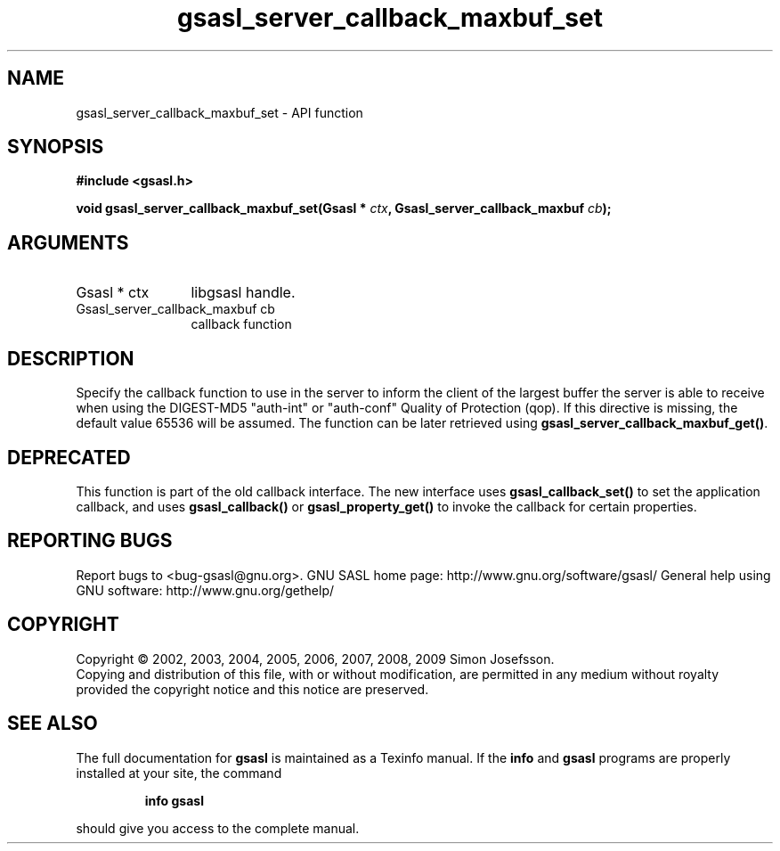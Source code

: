 .\" DO NOT MODIFY THIS FILE!  It was generated by gdoc.
.TH "gsasl_server_callback_maxbuf_set" 3 "1.4.4" "gsasl" "gsasl"
.SH NAME
gsasl_server_callback_maxbuf_set \- API function
.SH SYNOPSIS
.B #include <gsasl.h>
.sp
.BI "void gsasl_server_callback_maxbuf_set(Gsasl * " ctx ", Gsasl_server_callback_maxbuf " cb ");"
.SH ARGUMENTS
.IP "Gsasl * ctx" 12
libgsasl handle.
.IP "Gsasl_server_callback_maxbuf cb" 12
callback function
.SH "DESCRIPTION"
Specify the callback function to use in the server to inform the
client of the largest buffer the server is able to receive when
using the DIGEST\-MD5 "auth\-int" or "auth\-conf" Quality of
Protection (qop). If this directive is missing, the default value
65536 will be assumed.  The function can be later retrieved using
\fBgsasl_server_callback_maxbuf_get()\fP.
.SH "DEPRECATED"
This function is part of the old callback interface.
The new interface uses \fBgsasl_callback_set()\fP to set the application
callback, and uses \fBgsasl_callback()\fP or \fBgsasl_property_get()\fP to
invoke the callback for certain properties.
.SH "REPORTING BUGS"
Report bugs to <bug-gsasl@gnu.org>.
GNU SASL home page: http://www.gnu.org/software/gsasl/
General help using GNU software: http://www.gnu.org/gethelp/
.SH COPYRIGHT
Copyright \(co 2002, 2003, 2004, 2005, 2006, 2007, 2008, 2009 Simon Josefsson.
.br
Copying and distribution of this file, with or without modification,
are permitted in any medium without royalty provided the copyright
notice and this notice are preserved.
.SH "SEE ALSO"
The full documentation for
.B gsasl
is maintained as a Texinfo manual.  If the
.B info
and
.B gsasl
programs are properly installed at your site, the command
.IP
.B info gsasl
.PP
should give you access to the complete manual.

